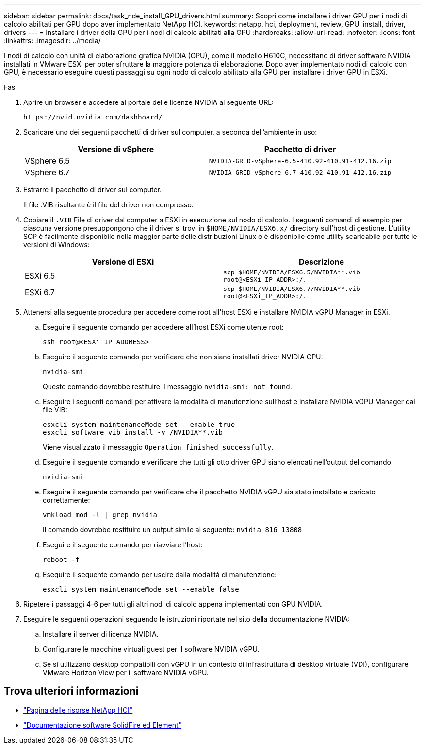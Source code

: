 ---
sidebar: sidebar 
permalink: docs/task_nde_install_GPU_drivers.html 
summary: Scopri come installare i driver GPU per i nodi di calcolo abilitati per GPU dopo aver implementato NetApp HCI. 
keywords: netapp, hci, deployment, review, GPU, install, driver, drivers 
---
= Installare i driver della GPU per i nodi di calcolo abilitati alla GPU
:hardbreaks:
:allow-uri-read: 
:nofooter: 
:icons: font
:linkattrs: 
:imagesdir: ../media/


[role="lead"]
I nodi di calcolo con unità di elaborazione grafica NVIDIA (GPU), come il modello H610C, necessitano di driver software NVIDIA installati in VMware ESXi per poter sfruttare la maggiore potenza di elaborazione. Dopo aver implementato nodi di calcolo con GPU, è necessario eseguire questi passaggi su ogni nodo di calcolo abilitato alla GPU per installare i driver GPU in ESXi.

.Fasi
. Aprire un browser e accedere al portale delle licenze NVIDIA al seguente URL:
+
[listing]
----
https://nvid.nvidia.com/dashboard/
----
. Scaricare uno dei seguenti pacchetti di driver sul computer, a seconda dell'ambiente in uso:
+
|===
| Versione di vSphere | Pacchetto di driver 


| VSphere 6.5 | `NVIDIA-GRID-vSphere-6.5-410.92-410.91-412.16.zip` 


| VSphere 6.7 | `NVIDIA-GRID-vSphere-6.7-410.92-410.91-412.16.zip` 
|===
. Estrarre il pacchetto di driver sul computer.
+
Il file .VIB risultante è il file del driver non compresso.

. Copiare il `.VIB` File di driver dal computer a ESXi in esecuzione sul nodo di calcolo. I seguenti comandi di esempio per ciascuna versione presuppongono che il driver si trovi in `$HOME/NVIDIA/ESX6.x/` directory sull'host di gestione. L'utility SCP è facilmente disponibile nella maggior parte delle distribuzioni Linux o è disponibile come utility scaricabile per tutte le versioni di Windows:
+
|===
| Versione di ESXi | Descrizione 


| ESXi 6.5 | `scp $HOME/NVIDIA/ESX6.5/NVIDIA**.vib root@<ESXi_IP_ADDR>:/.` 


| ESXi 6.7 | `scp $HOME/NVIDIA/ESX6.7/NVIDIA**.vib root@<ESXi_IP_ADDR>:/.` 
|===
. Attenersi alla seguente procedura per accedere come root all'host ESXi e installare NVIDIA vGPU Manager in ESXi.
+
.. Eseguire il seguente comando per accedere all'host ESXi come utente root:
+
[listing]
----
ssh root@<ESXi_IP_ADDRESS>
----
.. Eseguire il seguente comando per verificare che non siano installati driver NVIDIA GPU:
+
[listing]
----
nvidia-smi
----
+
Questo comando dovrebbe restituire il messaggio `nvidia-smi: not found`.

.. Eseguire i seguenti comandi per attivare la modalità di manutenzione sull'host e installare NVIDIA vGPU Manager dal file VIB:
+
[listing]
----
esxcli system maintenanceMode set --enable true
esxcli software vib install -v /NVIDIA**.vib
----
+
Viene visualizzato il messaggio `Operation finished successfully`.

.. Eseguire il seguente comando e verificare che tutti gli otto driver GPU siano elencati nell'output del comando:
+
[listing]
----
nvidia-smi
----
.. Eseguire il seguente comando per verificare che il pacchetto NVIDIA vGPU sia stato installato e caricato correttamente:
+
[listing]
----
vmkload_mod -l | grep nvidia
----
+
Il comando dovrebbe restituire un output simile al seguente: `nvidia 816 13808`

.. Eseguire il seguente comando per riavviare l'host:
+
[listing]
----
reboot -f
----
.. Eseguire il seguente comando per uscire dalla modalità di manutenzione:
+
[listing]
----
esxcli system maintenanceMode set --enable false
----


. Ripetere i passaggi 4-6 per tutti gli altri nodi di calcolo appena implementati con GPU NVIDIA.
. Eseguire le seguenti operazioni seguendo le istruzioni riportate nel sito della documentazione NVIDIA:
+
.. Installare il server di licenza NVIDIA.
.. Configurare le macchine virtuali guest per il software NVIDIA vGPU.
.. Se si utilizzano desktop compatibili con vGPU in un contesto di infrastruttura di desktop virtuale (VDI), configurare VMware Horizon View per il software NVIDIA vGPU.






== Trova ulteriori informazioni

* https://www.netapp.com/us/documentation/hci.aspx["Pagina delle risorse NetApp HCI"^]
* https://docs.netapp.com/us-en/element-software/index.html["Documentazione software SolidFire ed Element"^]

